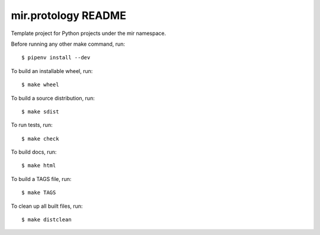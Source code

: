 mir.protology README
====================

.. image:: https://circleci.com/gh/darkfeline/mir.protology.svg?style=shield
   :target: https://circleci.com/gh/darkfeline/mir.protology
   :alt: CircleCI
.. image:: https://codecov.io/gh/darkfeline/mir.protology/branch/master/graph/badge.svg
   :target: https://codecov.io/gh/darkfeline/mir.protology
   :alt: Codecov
.. image:: https://badge.fury.io/py/mir.protology.svg
   :target: https://badge.fury.io/py/mir.protology
   :alt: PyPI Release
.. image:: https://readthedocs.org/projects/mir-protology/badge/?version=latest
   :target: http://mir-protology.readthedocs.io/en/latest/
   :alt: Latest Documentation

Template project for Python projects under the mir namespace.

Before running any other make command, run::

  $ pipenv install --dev

To build an installable wheel, run::

  $ make wheel

To build a source distribution, run::

  $ make sdist

To run tests, run::

  $ make check

To build docs, run::

  $ make html

To build a TAGS file, run::

  $ make TAGS

To clean up all built files, run::

  $ make distclean
